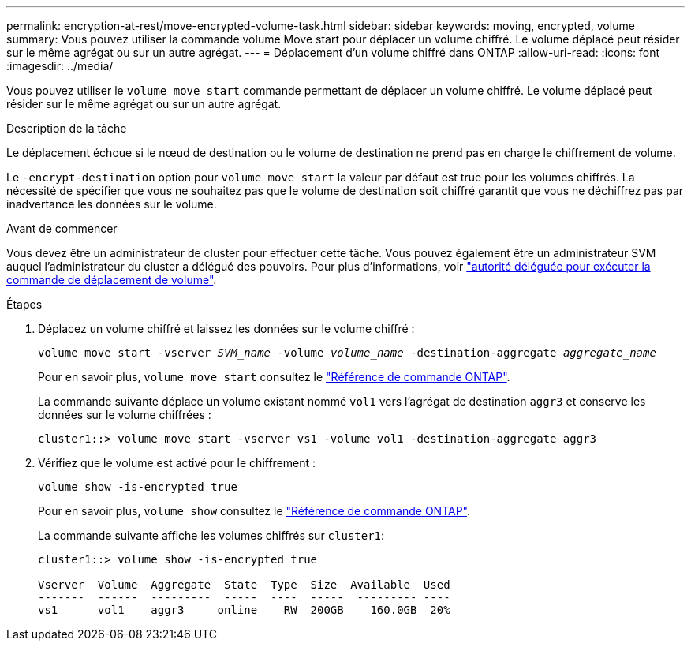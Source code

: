 ---
permalink: encryption-at-rest/move-encrypted-volume-task.html 
sidebar: sidebar 
keywords: moving, encrypted, volume 
summary: Vous pouvez utiliser la commande volume Move start pour déplacer un volume chiffré. Le volume déplacé peut résider sur le même agrégat ou sur un autre agrégat. 
---
= Déplacement d'un volume chiffré dans ONTAP
:allow-uri-read: 
:icons: font
:imagesdir: ../media/


[role="lead"]
Vous pouvez utiliser le `volume move start` commande permettant de déplacer un volume chiffré. Le volume déplacé peut résider sur le même agrégat ou sur un autre agrégat.

.Description de la tâche
Le déplacement échoue si le nœud de destination ou le volume de destination ne prend pas en charge le chiffrement de volume.

Le `-encrypt-destination` option pour `volume move start` la valeur par défaut est true pour les volumes chiffrés. La nécessité de spécifier que vous ne souhaitez pas que le volume de destination soit chiffré garantit que vous ne déchiffrez pas par inadvertance les données sur le volume.

.Avant de commencer
Vous devez être un administrateur de cluster pour effectuer cette tâche. Vous pouvez également être un administrateur SVM auquel l'administrateur du cluster a délégué des pouvoirs. Pour plus d'informations, voir link:delegate-volume-encryption-svm-administrator-task.html["autorité déléguée pour exécuter la commande de déplacement de volume"].

.Étapes
. Déplacez un volume chiffré et laissez les données sur le volume chiffré :
+
`volume move start -vserver _SVM_name_ -volume _volume_name_ -destination-aggregate _aggregate_name_`

+
Pour en savoir plus, `volume move start` consultez le link:https://docs.netapp.com/us-en/ontap-cli/volume-move-start.html["Référence de commande ONTAP"^].

+
La commande suivante déplace un volume existant nommé `vol1` vers l'agrégat de destination `aggr3` et conserve les données sur le volume chiffrées :

+
[listing]
----
cluster1::> volume move start -vserver vs1 -volume vol1 -destination-aggregate aggr3
----
. Vérifiez que le volume est activé pour le chiffrement :
+
`volume show -is-encrypted true`

+
Pour en savoir plus, `volume show` consultez le link:https://docs.netapp.com/us-en/ontap-cli/volume-show.html["Référence de commande ONTAP"^].

+
La commande suivante affiche les volumes chiffrés sur `cluster1`:

+
[listing]
----
cluster1::> volume show -is-encrypted true

Vserver  Volume  Aggregate  State  Type  Size  Available  Used
-------  ------  ---------  -----  ----  -----  --------- ----
vs1      vol1    aggr3     online    RW  200GB    160.0GB  20%
----

